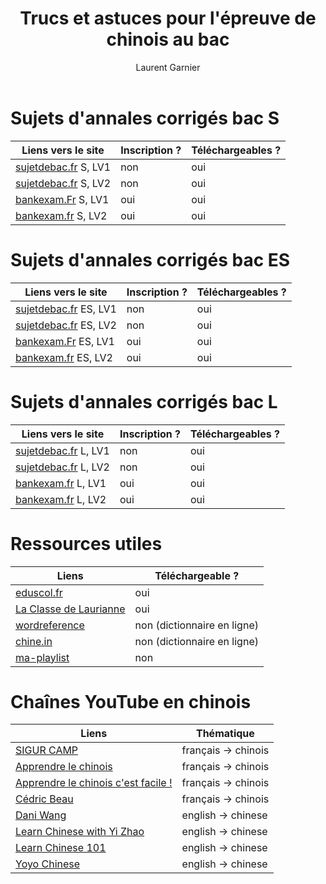 #+TITLE: Trucs et astuces pour l'épreuve de chinois au bac 
#+AUTHOR: Laurent Garnier

* Sujets d'annales corrigés bac S
  
  | Liens vers le site   | Inscription ? | Téléchargeables ? |
  |----------------------+---------------+-------------------|
  | [[http://www.sujetdebac.fr/annales/serie-s/chinois-lv1/][sujetdebac.fr]] S, LV1 | non           | oui               |
  | [[http://www.sujetdebac.fr/annales/serie-s/chinois-lv2/][sujetdebac.fr]] S, LV2 | non           | oui               |
  | [[http://www.bankexam.fr/etablissement/4-Bac-S/2286-Chinois-LV1][bankexam.Fr]]  S, LV1  | oui           | oui               |
  | [[http://www.bankexam.fr/etablissement/4-Bac-S/6007-Chinois-LV2][bankexam.fr]] S, LV2   | oui           | oui               |

* Sujets d'annales corrigés bac ES

  | Liens vers le site    | Inscription ? | Téléchargeables ? |
  |-----------------------+---------------+-------------------|
  | [[http://www.sujetdebac.fr/annales/serie-es/chinois-lv1/2015/][sujetdebac.fr]] ES, LV1 | non           | oui               |
  | [[http://www.sujetdebac.fr/annales/serie-es/chinois-lv2/2017/][sujetdebac.fr]] ES, LV2 | non           | oui               |
  | [[http://www.bankexam.fr/etablissement/2162-Bac-ES/2285-Chinois-LV1][bankexam.Fr]] ES, LV1   | oui           | oui               |
  | [[http://www.bankexam.fr/etablissement/2162-Bac-ES/95833-Chinois-LV2/99611-Chinois-LV2-2016][bankexam.fr]] ES, LV2   | oui           | oui               |

* Sujets d'annales corrigés bac L

  | Liens vers le site   | Inscription ? | Téléchargeables ? |
  |----------------------+---------------+-------------------|
  | [[http://www.sujetdebac.fr/annales/serie-l/chinois-lv1/2016/][sujetdebac.fr]] L, LV1 | non           | oui               |
  | [[http://www.sujetdebac.fr/annales/serie-l/chinois-lv2/][sujetdebac.fr]] L, LV2 | non           | oui               |
  | [[http://www.bankexam.fr/etablissement/2161-Bac-L/94518-Chinois-LV1][bankexam.fr]] L, LV1   | oui           | oui               |
  | [[http://www.bankexam.fr/etablissement/2161-Bac-L/6006-Chinois-LV2][bankexam.fr]] L, LV2   | oui           | oui               |

* Ressources utiles

  | Liens                  | Téléchargeable ?            |
  |------------------------+-----------------------------|
  | [[http://cache.media.eduscol.education.fr/file/LV/34/3/RESS_LGT_cycle_terminal_LV_chinois_sujets_etudes_235343.pdf][eduscol.fr]]             | oui                         |
  | [[https://sites.google.com/site/moncahierdactivites/cours-de-langues/hanyu/kaoshi][La Classe de Laurianne]] | oui                         |
  | [[http://www.wordreference.com/][wordreference]]          | non (dictionnaire en ligne) |
  | [[https://chine.in/mandarin/dictionnaire/][chine.in]]               | non (dictionnaire en ligne) |
  | [[https://www.youtube.com/watch?v=i_ABgneOQWw&list=PLfKvL-VUSKAm-NfyO82L8iuUfUxWnIqn_][ma-playlist]]            | non                         |

* Chaînes YouTube en chinois

  | Liens                               | Thématique          |
  |-------------------------------------+---------------------|
  | [[https://www.youtube.com/user/sigurcamp/about?disable_polymer=1][SIGUR CAMP]]                          | français -> chinois |
  | [[https://www.youtube.com/channel/UCb1WxDqtR3OuNbZriKf2Ydw/about?disable_polymer=1][Apprendre le chinois]]                | français -> chinois |
  | [[https://www.youtube.com/user/ParisGoYangNu][Apprendre le chinois c'est facile !]] | français -> chinois |
  | [[https://www.youtube.com/user/PleinNet/about?disable_polymer=1][Cédric Beau]]                         | français -> chinois |
  | [[https://www.youtube.com/user/GraspChineseOnline/about?disable_polymer=1][Dani Wang]]                           | english -> chinese  |
  | [[https://www.youtube.com/channel/UCPS5lOyQ2HfaYgapBV22H0A/about?disable_polymer=1][Learn Chinese with Yi Zhao]]          | english -> chinese  |
  | [[https://www.youtube.com/user/chineseclass101][Learn Chinese 101]]                   | english -> chinese  |
  | [[https://www.youtube.com/user/sloppycheng][Yoyo Chinese]]                        | english -> chinese  |
  
  
  

